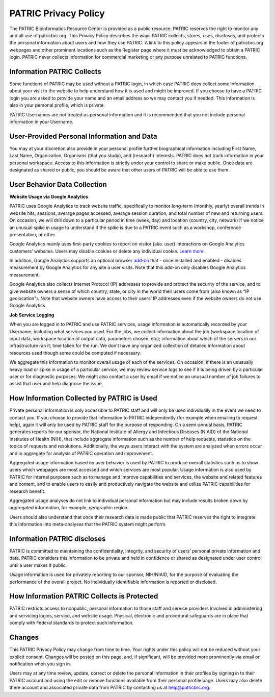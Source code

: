 PATRIC Privacy Policy
=====================

The PATRIC Bioinformatics Resource Center is provided as a public resource. PATRIC reserves the right to monitor any and all use of patricbrc.org. This Privacy Policy describes the ways PATRIC collects, stores, uses, discloses, and protects the personal information about users and how they use PATRIC. A link to this policy appears in the footer of patricbrc.org webpages and other prominent locations such as the Register page where it must be acknowledged to obtain a PATRIC login. PATRIC never collects information for commercial marketing or any purpose unrelated to PATRIC functions.

Information PATRIC Collects
---------------------------

Some functions of PATRIC may be used without a PATRIC login, in which case PATRIC does collect some information about your visit to the website to help understand how it is used and might be improved. If you choose to have a PATRIC login you are asked to provide your name and an email address so we may contact you if needed. This information is also in your personal profile, which is private.

PATRIC Usernames are not treated as personal information and it is recommended that you not include personal information in your Username.

User-Provided Personal Information and Data
-------------------------------------------

You may at your discretion also provide in your personal profile further biographical information including First Name, Last Name, Organization, Organisms (that you study), and (research) Interests.  PATRIC does not track information in your personal workspace. Access to this information is strictly under your control to share or make public. Once data are designated as shared or public, you should be aware that other users of PATRIC will be able to use them.

User Behavior Data Collection
-----------------------------

**Website Usage via Google Analytics**

PATRIC uses Google Analytics to track website traffic, specifically to monitor long-term (monthly, yearly) overall trends in website hits, sessions, average pages accessed, average session duration, and total number of new and returning users.  On occasion, we will drill down to a particular period in time (week, day) and location (country, city, network) if we notice an unusual spike in usage to understand if the spike is due to a PATRIC event such as a workshop, conference presentation, or other. 

Google Analytics mainly uses first-party cookies to report on visitor (aka. user) interactions on Google Analytics customers’ websites. Users may disable cookies or delete any individual cookie. `Learn more <https://policies.google.com/technologies/cookies>`_.

In addition, Google Analytics supports an optional browser `add-on <https://tools.google.com/dlpage/gaoptout/>`_ that - once installed and enabled - disables measurement by Google Analytics for any site a user visits. Note that this add-on only disables Google Analytics measurement.

Google Analytics also collects Internet Protocol (IP) addresses to provide and protect the security of the service, and to give website owners a sense of which country, state, or city in the world their users come from (also known as "IP geolocation"). Note that website owners have access to their users’ IP addresses even if the website owners do not use Google Analytics.

**Job Service Logging**

When you are logged in to PATRIC and use PATRIC services, usage information is automatically recorded by your Username, including what services you used. For the jobs, we collect information about the job (workspace location of input data, workspace location of output data, parameters chosen, etc); information about which of the servers in our infrastructure ran it; time taken for the run. We don't have any organized collection of detailed information about resources used though some could be computed  if necessary.

We aggregate this information to monitor overall usage of each of the services. On occasion, if there is an unusually heavy load or spike in usage of a particular service, we may review service logs to see if it is being driven by a particular user or for diagnostic purposes. We might also contact a user by email if we notice an unusual number of job failures to assist that user and help diagnose the issue. 

How Information Collected by PATRIC is Used
-------------------------------------------

Private personal information is only accessible to PATRIC staff and will only be used individually in the event we need to contact you. If you choose to provide that information to PATRIC independently (for example when emailing to request help), again it will only be used by PATRIC staff for the purpose of responding. On a semi-annual basis, PATRIC generates reports for our sponsor, the National Institute of Allergy and Infectious Diseases (NIAID) of the National Institutes of Health (NIH), that include aggregate information such as the number of help requests, statistics on the topics of requests and resolutions. Additionally, the ways users interact with the system are analyzed when errors occur and in aggregate for analysis of PATRIC operation and improvement.

Aggregated usage information based on user behavior is used by PATRIC to produce overall statistics such as to show users which webpages are most accessed and which services are most popular. Usage information is also used by PATRIC for internal purposes such as to manage and improve capabilities and services, the website and related features and content, and to enable users to easily and productively navigate the website and utilize PATRIC capabilities for research benefit.

Aggregated usage analyses do not link to individual personal information but may include results broken down by aggregated information, for example, geographic region.

Users should also understand that once their research data is made public that PATRIC reserves the right to integrate this information into meta-analyses that the PATRIC system might perform.

Information PATRIC discloses
----------------------------

PATRIC is committed to maintaining the confidentiality, integrity, and security of users’ personal private information and data. PATRIC considers this information to be private and held in confidence or shared as designated under user control until a user makes it public.

Usage information is used for privately reporting to our sponsor, NIH/NIAID, for the purpose of evaluating the performance of the overall project. No individually identifiable information is reported or disclosed.

How Information PATRIC Collects is Protected
--------------------------------------------

PATRIC restricts access to nonpublic, personal information to those staff and service providers involved in administering and servicing logins, service, and website usage. Physical, electronic and procedural safeguards are in place that comply with Federal standards to protect such information.

Changes
-------

This PATRIC Privacy Policy may change from time to time. Your rights under this policy will not be reduced without your explicit consent. Changes will be posted on this page, and, if significant, will be provided more prominently via email or notification when you sign in.

Users may at any time review, update, correct or delete the personal information in their profiles by signing in to their PATRIC account and using the edit or remove functions available from their personal profile page. Users may also delete there account and associated private data from PATRIC by contacting us at `help@patricbrc.org <mailto:help@patricbrc.org>`_.

